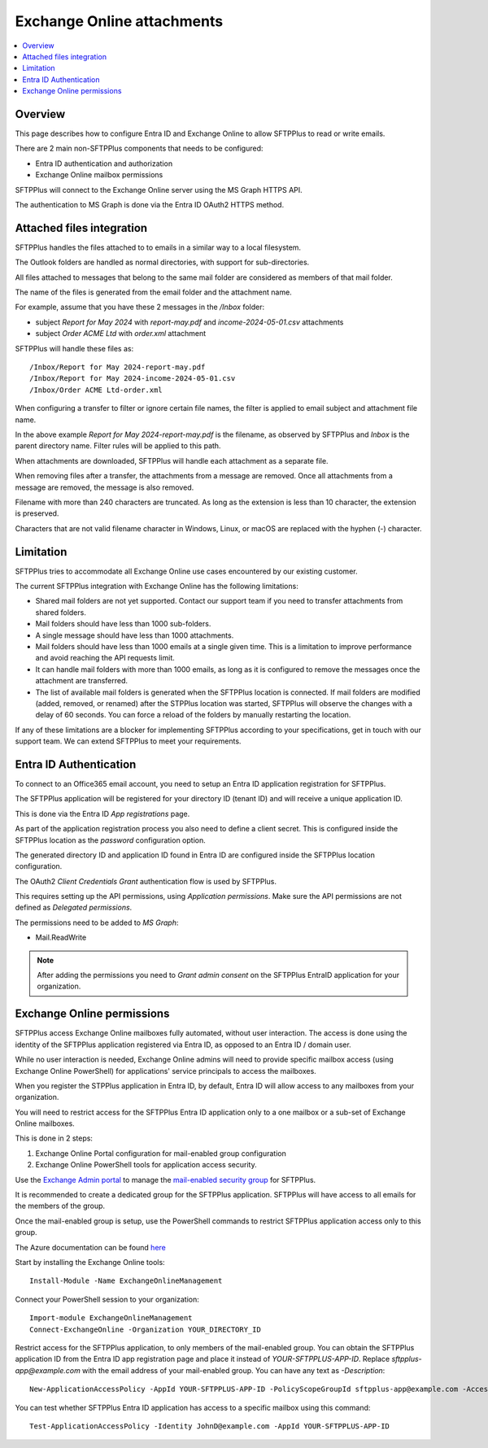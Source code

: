 Exchange Online attachments
===========================

..  contents:: :local:


Overview
--------

This page describes how to configure Entra ID and Exchange Online to allow SFTPPlus to read or write emails.

There are 2 main non-SFTPPlus components that needs to be configured:

* Entra ID authentication and authorization
* Exchange Online mailbox permissions

SFTPPlus will connect to the Exchange Online server using the MS Graph HTTPS API.

The authentication to MS Graph is done via the Entra ID OAuth2 HTTPS method.


Attached files integration
--------------------------

SFTPPlus handles the files attached to to emails in a similar way to a local filesystem.

The Outlook folders are handled as normal directories,
with support for sub-directories.

All files attached to messages that belong to the same mail folder are considered as members of that mail folder.

The name of the files is generated from the email folder and the attachment name.

For example, assume that you have these 2 messages in the `/Inbox` folder:

* subject `Report for May 2024` with `report-may.pdf` and `income-2024-05-01.csv` attachments
* subject `Order ACME Ltd` with `order.xml` attachment

SFTPPlus will handle these files as::

    /Inbox/Report for May 2024-report-may.pdf
    /Inbox/Report for May 2024-income-2024-05-01.csv
    /Inbox/Order ACME Ltd-order.xml

When configuring a transfer to filter or ignore certain file names,
the filter is applied to email subject and attachment file name.

In the above example `Report for May 2024-report-may.pdf` is the filename, as observed by SFTPPlus and `Inbox` is the parent directory name.
Filter rules will be applied to this path.

When attachments are downloaded, SFTPPlus will handle each attachment as a separate file.

When removing files after a transfer, the attachments from a message are removed.
Once all attachments from a message are removed, the message is also removed.

Filename with more than 240 characters are truncated.
As long as the extension is less than 10 character, the extension is preserved.

Characters that are not valid filename character in Windows, Linux, or macOS are replaced with the hyphen (-) character.


Limitation
----------

SFTPPlus tries to accommodate all Exchange Online use cases encountered by our existing customer.

The current SFTPPlus integration with Exchange Online has the following limitations:

* Shared mail folders are not yet supported.
  Contact our support team if you need to transfer attachments from shared folders.
* Mail folders should have less than 1000 sub-folders.
* A single message should have less than 1000 attachments.
* Mail folders should have less than 1000 emails at a single given time.
  This is a limitation to improve performance and avoid reaching the API requests limit.
* It can handle mail folders with more than 1000 emails,
  as long as it is configured to remove the messages once the attachment are transferred.
* The list of available mail folders is generated when the SFTPPlus location is connected.
  If mail folders are modified (added, removed, or renamed) after the STPPlus location was started, SFTPPlus will observe the changes with a delay of 60 seconds.
  You can force a reload of the folders by manually restarting the location.

If any of these limitations are a blocker for implementing SFTPPlus according to your specifications, get in touch with our support team.
We can extend SFTPPlus to meet your requirements.


Entra ID Authentication
-----------------------

To connect to an Office365 email account, you need to setup an Entra ID application registration for SFTPPlus.

The SFTPPlus application will be registered for your directory ID (tenant ID) and will receive a unique application ID.

This is done via the Entra ID `App registrations` page.

As part of the application registration process you also need to define a client secret.
This is configured inside the SFTPPlus location as the `password` configuration option.

The generated directory ID and application ID found in Entra ID are configured inside the SFTPPlus location configuration.

The OAuth2 `Client Credentials Grant` authentication flow is used by SFTPPlus.

This requires setting up the API permissions, using `Application permissions`.
Make sure the API permissions are not defined as `Delegated permissions`.

The permissions need to be added to `MS Graph`:

* Mail.ReadWrite

..  note::
    After adding the permissions you need to `Grant admin consent` on the SFTPPlus EntraID application for your organization.


Exchange Online permissions
---------------------------

SFTPPlus access Exchange Online mailboxes fully automated, without user interaction.
The access is done using the identity of the SFTPPlus application registered via Entra ID, as opposed to an Entra ID / domain user.

While no user interaction is needed, Exchange Online admins will need to provide specific mailbox access (using Exchange Online PowerShell) for applications' service principals to access the mailboxes.

When you register the STPPlus application in Entra ID, by default,
Entra ID will allow access to any mailboxes from your organization.

You will need to restrict access for the SFTPPlus Entra ID application only to a one mailbox or a sub-set of Exchange Online mailboxes.

This is done in 2 steps:

1. Exchange Online Portal configuration for mail-enabled group configuration
2. Exchange Online PowerShell tools for application access security.

Use the `Exchange Admin portal <https://admin.exchange.microsoft.com/#/groups>`_ to manage the `mail-enabled security group <https://learn.microsoft.com/en-us/exchange/recipients-in-exchange-online/manage-mail-enabled-security-groups>`_ for SFTPPlus.

It is recommended to create a dedicated group for the SFTPPlus application.
SFTPPlus will have access to all emails for the members of the group.

Once the mail-enabled group is setup, use the PowerShell commands to restrict SFTPPlus application access only to this group.

The Azure documentation can be found `here <https://learn.microsoft.com/en-us/graph/auth-limit-mailbox-access>`_

Start by installing the Exchange Online tools::

    Install-Module -Name ExchangeOnlineManagement

Connect your PowerShell session to your organization::

    Import-module ExchangeOnlineManagement
    Connect-ExchangeOnline -Organization YOUR_DIRECTORY_ID

Restrict access for the SFTPPlus application, to only members of the mail-enabled group.
You can obtain the SFTPPlus application ID from the Entra ID app registration page and place it instead of `YOUR-SFTPPLUS-APP-ID`.
Replace `sftpplus-app@example.com` with the email address of your mail-enabled group.
You can have any text as `-Description`::

    New-ApplicationAccessPolicy -AppId YOUR-SFTPPLUS-APP-ID -PolicyScopeGroupId sftpplus-app@example.com -AccessRight RestrictAccess -Description "Restrict SFTPPlus access to members of sftpplus-app group."

You can test whether SFTPPlus Entra ID application has access to a specific mailbox using this command::

    Test-ApplicationAccessPolicy -Identity JohnD@example.com -AppId YOUR-SFTPPLUS-APP-ID
